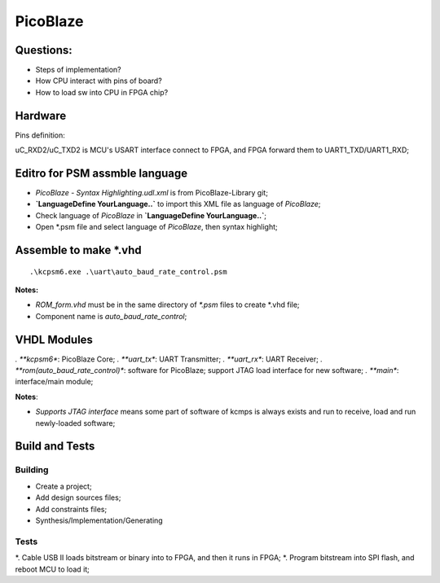 PicoBlaze 
####################

Questions:
===========
* Steps of implementation?
* How CPU interact with pins of board?
* How to load sw into CPU in FPGA chip?


Hardware
=============
Pins definition:

uC_RXD2/uC_TXD2 is MCU's USART interface connect to FPGA, and FPGA forward them to UART1_TXD/UART1_RXD;



Editro for PSM assmble language
================================
* `PicoBlaze - Syntax Highlighting.udl.xml` is from PicoBlaze-Library git;
* **`Language\Define YourLanguage..`** to import this XML file as language of `PicoBlaze`;
* Check language of `PicoBlaze` in **`Language\Define YourLanguage..`**;
* Open *.psm file and select language of `PicoBlaze`, then syntax highlight;


Assemble to make *.vhd
===========================

::

	.\kcpsm6.exe .\uart\auto_baud_rate_control.psm 
	

**Notes:**

* `ROM_form.vhd` must be in the same directory of `*.psm` files to create *.vhd file;
* Component name is `auto_baud_rate_control`;


VHDL Modules
=====================

*. **kcpsm6**: PicoBlaze Core;
*. **uart_tx**: UART Transmitter;
*. **uart_rx**: UART Receiver;
*. **rom(auto_baud_rate_control)**: software for PicoBlaze; support JTAG load interface for new software;
*. **main**: interface/main module;

**Notes**:

* `Supports JTAG interface` means some part of software of kcmps is always exists and run to receive, load and run newly-loaded software;


Build and Tests
======================

Building
-------------
* Create a project;
* Add design sources files;
* Add constraints files;
* Synthesis/Implementation/Generating

Tests
---------------
*. Cable USB II loads bitstream or binary into to FPGA, and then it runs in FPGA;
*. Program bitstream into SPI flash, and reboot MCU to load it;
